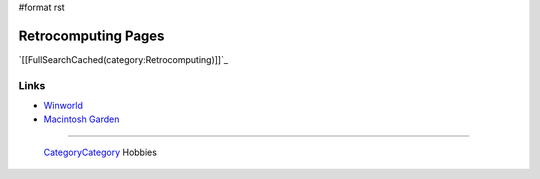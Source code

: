 #format rst

Retrocomputing Pages
====================

`[[FullSearchCached(category:Retrocomputing)]]`_

Links
-----

* Winworld_

* `Macintosh Garden`_

-------------------------

 CategoryCategory_ Hobbies

.. ############################################################################

.. _Winworld: https://winworldpc.com/home

.. _Macintosh Garden: https://macintoshgarden.org/

.. _CategoryCategory: ../CategoryCategory


